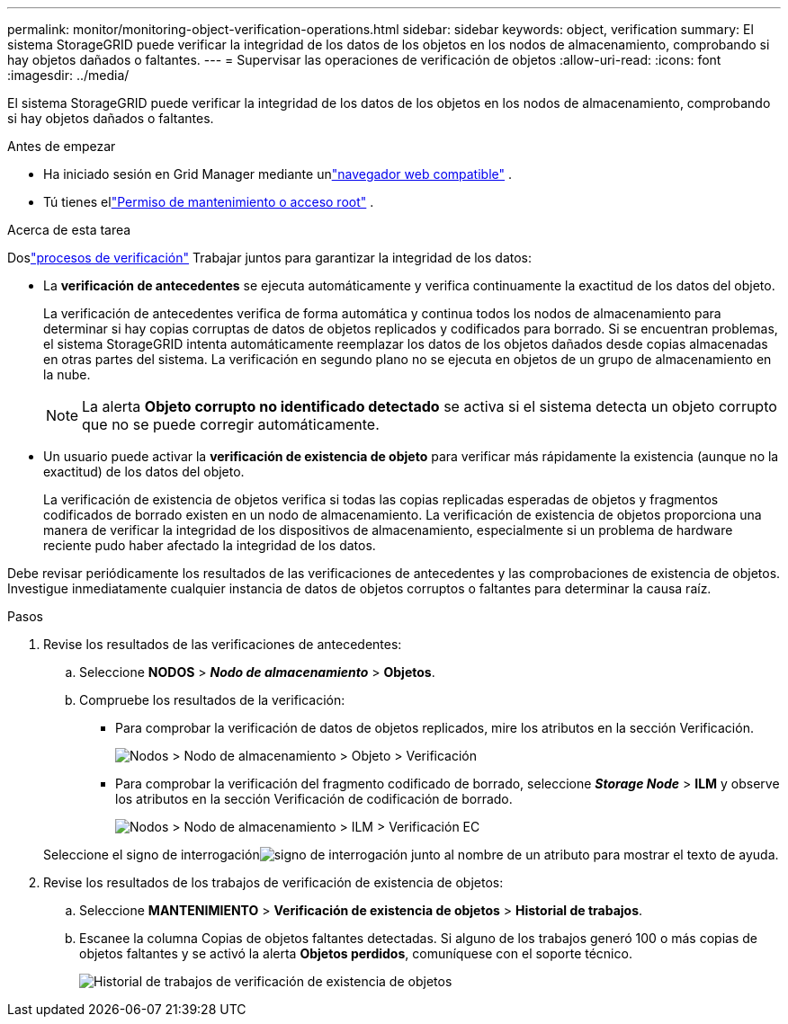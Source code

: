 ---
permalink: monitor/monitoring-object-verification-operations.html 
sidebar: sidebar 
keywords: object, verification 
summary: El sistema StorageGRID puede verificar la integridad de los datos de los objetos en los nodos de almacenamiento, comprobando si hay objetos dañados o faltantes. 
---
= Supervisar las operaciones de verificación de objetos
:allow-uri-read: 
:icons: font
:imagesdir: ../media/


[role="lead"]
El sistema StorageGRID puede verificar la integridad de los datos de los objetos en los nodos de almacenamiento, comprobando si hay objetos dañados o faltantes.

.Antes de empezar
* Ha iniciado sesión en Grid Manager mediante unlink:../admin/web-browser-requirements.html["navegador web compatible"] .
* Tú tienes ellink:../admin/admin-group-permissions.html["Permiso de mantenimiento o acceso root"] .


.Acerca de esta tarea
Doslink:../troubleshoot/verifying-object-integrity.html["procesos de verificación"] Trabajar juntos para garantizar la integridad de los datos:

* La *verificación de antecedentes* se ejecuta automáticamente y verifica continuamente la exactitud de los datos del objeto.
+
La verificación de antecedentes verifica de forma automática y continua todos los nodos de almacenamiento para determinar si hay copias corruptas de datos de objetos replicados y codificados para borrado.  Si se encuentran problemas, el sistema StorageGRID intenta automáticamente reemplazar los datos de los objetos dañados desde copias almacenadas en otras partes del sistema.  La verificación en segundo plano no se ejecuta en objetos de un grupo de almacenamiento en la nube.

+

NOTE: La alerta *Objeto corrupto no identificado detectado* se activa si el sistema detecta un objeto corrupto que no se puede corregir automáticamente.

* Un usuario puede activar la *verificación de existencia de objeto* para verificar más rápidamente la existencia (aunque no la exactitud) de los datos del objeto.
+
La verificación de existencia de objetos verifica si todas las copias replicadas esperadas de objetos y fragmentos codificados de borrado existen en un nodo de almacenamiento.  La verificación de existencia de objetos proporciona una manera de verificar la integridad de los dispositivos de almacenamiento, especialmente si un problema de hardware reciente pudo haber afectado la integridad de los datos.



Debe revisar periódicamente los resultados de las verificaciones de antecedentes y las comprobaciones de existencia de objetos.  Investigue inmediatamente cualquier instancia de datos de objetos corruptos o faltantes para determinar la causa raíz.

.Pasos
. Revise los resultados de las verificaciones de antecedentes:
+
.. Seleccione *NODOS* > *_Nodo de almacenamiento_* > *Objetos*.
.. Compruebe los resultados de la verificación:
+
*** Para comprobar la verificación de datos de objetos replicados, mire los atributos en la sección Verificación.
+
image::../media/nodes_storage_node_object_verification.png[Nodos > Nodo de almacenamiento > Objeto > Verificación]

*** Para comprobar la verificación del fragmento codificado de borrado, seleccione *_Storage Node_* > *ILM* y observe los atributos en la sección Verificación de codificación de borrado.
+
image::../media/nodes_storage_node_ilm_ec_verification.png[Nodos > Nodo de almacenamiento > ILM > Verificación EC]

+
Seleccione el signo de interrogaciónimage:../media/icon_nms_question.png["signo de interrogación"] junto al nombre de un atributo para mostrar el texto de ayuda.





. Revise los resultados de los trabajos de verificación de existencia de objetos:
+
.. Seleccione *MANTENIMIENTO* > *Verificación de existencia de objetos* > *Historial de trabajos*.
.. Escanee la columna Copias de objetos faltantes detectadas. Si alguno de los trabajos generó 100 o más copias de objetos faltantes y se activó la alerta *Objetos perdidos*, comuníquese con el soporte técnico.
+
image::../media/oec_job_history.png[Historial de trabajos de verificación de existencia de objetos]




